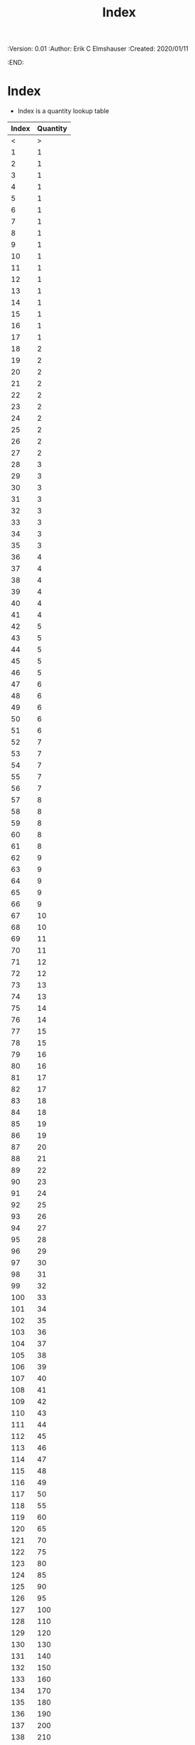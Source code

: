 #+TITLE: Index
#+PROPERTIES:
 :Version: 0.01
 :Author: Erik C Elmshauser
 :Created: 2020/01/11
 :END:

* Index

+ Index is a quantity lookup table

| Index | Quantity |
|-------+----------|
|     < |        > |
|     1 |        1 |
|     2 |        1 |
|     3 |        1 |
|     4 |        1 |
|     5 |        1 |
|     6 |        1 |
|     7 |        1 |
|     8 |        1 |
|     9 |        1 |
|    10 |        1 |
|    11 |        1 |
|    12 |        1 |
|    13 |        1 |
|    14 |        1 |
|    15 |        1 |
|    16 |        1 |
|    17 |        1 |
|    18 |        2 |
|    19 |        2 |
|    20 |        2 |
|    21 |        2 |
|    22 |        2 |
|    23 |        2 |
|    24 |        2 |
|    25 |        2 |
|    26 |        2 |
|    27 |        2 |
|    28 |        3 |
|    29 |        3 |
|    30 |        3 |
|    31 |        3 |
|    32 |        3 |
|    33 |        3 |
|    34 |        3 |
|    35 |        3 |
|    36 |        4 |
|    37 |        4 |
|    38 |        4 |
|    39 |        4 |
|    40 |        4 |
|    41 |        4 |
|    42 |        5 |
|    43 |        5 |
|    44 |        5 |
|    45 |        5 |
|    46 |        5 |
|    47 |        6 |
|    48 |        6 |
|    49 |        6 |
|    50 |        6 |
|    51 |        6 |
|    52 |        7 |
|    53 |        7 |
|    54 |        7 |
|    55 |        7 |
|    56 |        7 |
|    57 |        8 |
|    58 |        8 |
|    59 |        8 |
|    60 |        8 |
|    61 |        8 |
|    62 |        9 |
|    63 |        9 |
|    64 |        9 |
|    65 |        9 |
|    66 |        9 |
|    67 |       10 |
|    68 |       10 |
|    69 |       11 |
|    70 |       11 |
|    71 |       12 |
|    72 |       12 |
|    73 |       13 |
|    74 |       13 |
|    75 |       14 |
|    76 |       14 |
|    77 |       15 |
|    78 |       15 |
|    79 |       16 |
|    80 |       16 |
|    81 |       17 |
|    82 |       17 |
|    83 |       18 |
|    84 |       18 |
|    85 |       19 |
|    86 |       19 |
|    87 |       20 |
|    88 |       21 |
|    89 |       22 |
|    90 |       23 |
|    91 |       24 |
|    92 |       25 |
|    93 |       26 |
|    94 |       27 |
|    95 |       28 |
|    96 |       29 |
|    97 |       30 |
|    98 |       31 |
|    99 |       32 |
|   100 |       33 |
|   101 |       34 |
|   102 |       35 |
|   103 |       36 |
|   104 |       37 |
|   105 |       38 |
|   106 |       39 |
|   107 |       40 |
|   108 |       41 |
|   109 |       42 |
|   110 |       43 |
|   111 |       44 |
|   112 |       45 |
|   113 |       46 |
|   114 |       47 |
|   115 |       48 |
|   116 |       49 |
|   117 |       50 |
|   118 |       55 |
|   119 |       60 |
|   120 |       65 |
|   121 |       70 |
|   122 |       75 |
|   123 |       80 |
|   124 |       85 |
|   125 |       90 |
|   126 |       95 |
|   127 |      100 |
|   128 |      110 |
|   129 |      120 |
|   130 |      130 |
|   131 |      140 |
|   132 |      150 |
|   133 |      160 |
|   134 |      170 |
|   135 |      180 |
|   136 |      190 |
|   137 |      200 |
|   138 |      210 |
|   139 |      220 |
|   140 |      230 |
|   141 |      240 |
|   142 |      250 |
|   143 |      275 |
|   144 |      300 |
|   145 |      325 |
|   146 |      350 |
|   147 |      375 |
|   148 |      400 |
|   149 |      425 |
|   150 |      450 |
|   151 |      475 |
|   152 |      500 |
|   153 |      550 |
|   154 |      600 |
|   155 |      650 |
|   156 |      700 |
|   157 |      750 |
|   158 |      800 |
|   159 |      850 |
|   160 |      900 |
|   161 |      950 |
|   162 |     1000 |
|   163 |     1100 |
|   164 |     1200 |
|   165 |     1300 |
|   166 |     1400 |
|   167 |     1500 |
|   168 |     1600 |
|   169 |     1700 |
|   170 |     1800 |
|   171 |     1900 |
|   172 |     2000 |
|   173 |     2100 |
|   174 |     2200 |
|   175 |     2300 |
|   176 |     2400 |
|   177 |     2500 |
|   178 |     2600 |
|   179 |     2700 |
|   180 |     2800 |
|   181 |     2900 |
|   182 |     3000 |
|   183 |     3250 |
|   184 |     3500 |
|   185 |     3750 |
|   186 |     4000 |
|   187 |     4250 |
|   188 |     4500 |
|   189 |     4750 |
|   190 |     5000 |
|   191 |     5500 |
|   192 |     6000 |
|   193 |     6500 |
|   194 |     7000 |
|   195 |     7500 |
|   196 |     8000 |
|   197 |     8500 |
|   198 |     9000 |
|   199 |     9500 |
|   200 |    10000 |
